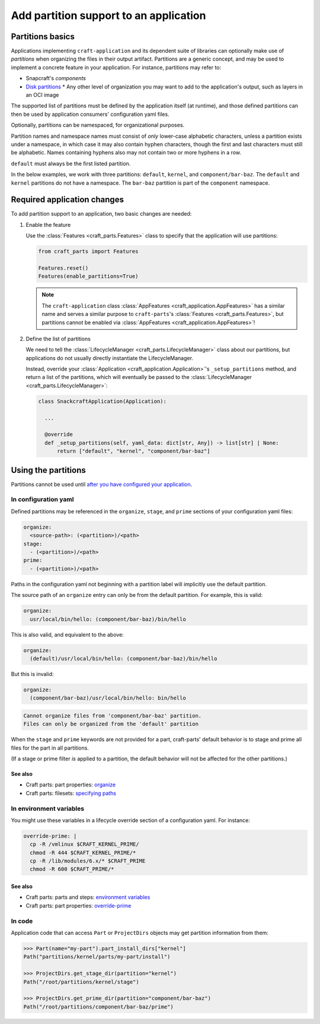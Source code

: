 ******************************************
Add partition support to an application
******************************************

Partitions basics
=================

.. Insert link below to new Snapcraft docs when this is merged and live:
   https://github.com/canonical/snapcraft/issues/4857

Applications implementing ``craft-application`` and its dependent suite of
libraries can optionally make use of *partitions* when organizing the files in
their output artifact.  Partitions are a generic concept, and may be used to
implement a concrete feature in your application.  For instance, partitions may
refer to:

* Snapcraft's *components*
* `Disk partitions <https://en.wikipedia.org/wiki/Disk_partitioning>`_ * Any
  other level of organization you may want to add to the application's output,
  such as layers in an OCI image

The supported list of partitions must be defined by the application itself (at
runtime), and those defined partitions can then be used by application
consumers' configuration yaml files.

Optionally, partitions can be namespaced, for organizational purposes.

Partition names and namespace names must consist of *only* lower-case
alphabetic characters, unless a partition exists under a namespace, in which
case it may also contain hyphen characters, though the first and last
characters must still be alphabetic.  Names containing hyphens also may not
contain two or more hyphens in a row.

``default`` must always be the first listed partition.

In the below examples, we work with three partitions: ``default``, ``kernel``,
and ``component/bar-baz``.  The ``default`` and ``kernel`` partitions do not
have a namespace.  The ``bar-baz`` partition is part of the ``component``
namespace.

.. _app_changes:

Required application changes
============================

To add partition support to an application, two basic changes are needed:

#. Enable the feature

   Use the :class:`Features <craft_parts.Features>` class to specify that the
   application will use partitions:

   .. code-block:: python

     from craft_parts import Features

     Features.reset()
     Features(enable_partitions=True)

   .. NOTE::
      The ``craft-application`` class :class:`AppFeatures
      <craft_application.AppFeatures>` has a similar name and serves a similar
      purpose to ``craft-parts``'s :class:`Features <craft_parts.Features>`,
      but partitions cannot be enabled via :class:`AppFeatures
      <craft_application.AppFeatures>`!

#. Define the list of partitions

   We need to tell the :class:`LifecycleManager <craft_parts.LifecycleManager>`
   class about our partitions, but applications do not usually directly
   instantiate the LifecycleManager.

   Instead, override your :class:`Application
   <craft_application.Application>`'s ``_setup_partitions`` method, and return
   a list of the partitions, which will eventually be passed to the
   :class:`LifecycleManager <craft_parts.LifecycleManager>`:

   .. code-block:: python

     class SnackcraftApplication(Application):

       ...

       @override
       def _setup_partitions(self, yaml_data: dict[str, Any]) -> list[str] | None:
           return ["default", "kernel", "component/bar-baz"]

Using the partitions
====================

Partitions cannot be used until `after you have configured your application
<#app-changes>`_.

In configuration yaml
---------------------

Defined partitions may be referenced in the ``organize``, ``stage``, and
``prime`` sections of your configuration yaml files:

.. code-block:: yaml

  organize:
    <source-path>: (<partition>)/<path>
  stage:
    - (<partition>)/<path>
  prime:
    - (<partition>)/<path>

Paths in the configuration yaml not beginning with a partition label will
implicitly use the default partition.

The source path of an ``organize`` entry can only be from the default
partition.  For example, this is valid:

.. code-block:: yaml

  organize:
    usr/local/bin/hello: (component/bar-baz)/bin/hello

This is also valid, and equivalent to the above:

.. code-block:: yaml

  organize:
    (default)/usr/local/bin/hello: (component/bar-baz)/bin/hello

But this is invalid:

.. code-block:: yaml

  organize:
    (component/bar-baz)/usr/local/bin/hello: bin/hello

.. code-block:: text

  Cannot organize files from 'component/bar-baz' partition.
  Files can only be organized from the 'default' partition

When the ``stage`` and ``prime`` keywords are not provided for a part,
craft-parts' default behavior is to stage and prime all files for the part in
all partitions.

(If a stage or prime filter *is* applied to a partition, the default behavior
will not be affected for the other partitions.)

See also
^^^^^^^^

* Craft parts: part properties: `organize`_
* Craft parts: filesets: `specifying paths`_

In environment variables
------------------------

You might use these variables in a lifecycle override section of a
configuration yaml.  For instance:

.. code-block:: yaml

  override-prime: |
    cp -R /vmlinux $CRAFT_KERNEL_PRIME/
    chmod -R 444 $CRAFT_KERNEL_PRIME/*
    cp -R /lib/modules/6.x/* $CRAFT_PRIME
    chmod -R 600 $CRAFT_PRIME/*

See also
^^^^^^^^

* Craft parts: parts and steps: `environment variables`_
* Craft parts: part properties: `override-prime`_

In code
-------

Application code that can access ``Part`` or ``ProjectDirs`` objects may get
partition information from them:

.. code-block:: python-console

  >>> Part(name="my-part").part_install_dirs["kernel"]
  Path("partitions/kernel/parts/my-part/install")

  >>> ProjectDirs.get_stage_dir(partition="kernel")
  Path("/root/partitions/kernel/stage")

  >>> ProjectDirs.get_prime_dir(partition="component/bar-baz")
  Path("/root/partitions/component/bar-baz/prime")


.. _organize: https://canonical-craft-parts.readthedocs-hosted.com/en/latest/common/craft-parts/reference/part_properties.html#organize
.. _specifying paths: https://canonical-craft-parts.readthedocs-hosted.com/en/latest/common/craft-parts/explanation/filesets.html#partitions
.. _environment variables: https://canonical-craft-parts.readthedocs-hosted.com/en/latest/reference/parts_steps.html#partition-specific-output-directory-environment-variables
.. _override-prime: https://canonical-craft-parts.readthedocs-hosted.com/en/latest/common/craft-parts/reference/part_properties.html#override-prime
